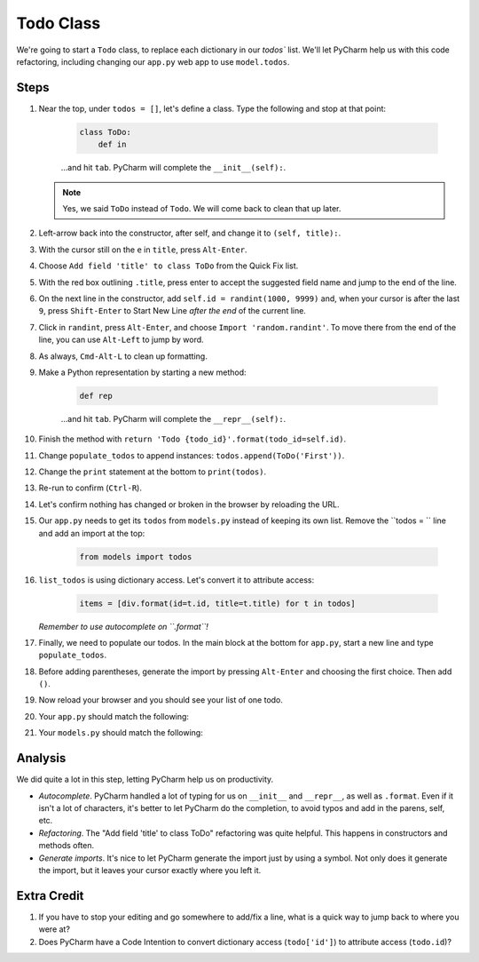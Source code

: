 ==========
Todo Class
==========

We're going to start a ``Todo`` class, to replace each dictionary in our
`todos`` list. We'll let PyCharm help us with this code refactoring,
including changing our ``app.py`` web app to use ``model.todos``.

Steps
=====

#. Near the top, under ``todos = []``, let's define a class. Type
   the following and stop at that point:

    .. code-block:: python

        class ToDo:
            def in

    ...and hit ``tab``. PyCharm will complete the ``__init__(self):``.

   .. note::

     Yes, we said ``ToDo`` instead of ``Todo``. We will come back
     to clean that up later.

#. Left-arrow back into the constructor, after self, and change it to
   ``(self, title):``.

#. With the cursor still on the ``e`` in ``title``, press ``Alt-Enter``.

#. Choose ``Add field 'title' to class ToDo`` from the Quick Fix list.

#. With the red box outlining ``.title``, press enter to accept the
   suggested field name and jump to the end of the line.

#. On the next line in the constructor, add ``self.id = randint(1000, 9999)``
   and, when your cursor is after the last ``9``, press ``Shift-Enter`` to
   Start New Line *after the end* of the current line.

#. Click in ``randint``, press ``Alt-Enter``, and choose
   ``Import 'random.randint'``. To move there from the end of the line, you
   can use ``Alt-Left`` to jump by word.

#. As always, ``Cmd-Alt-L`` to clean up formatting.

#. Make a Python representation by starting a new method:

    .. code-block:: python

        def rep

    ...and hit ``tab``. PyCharm will complete the ``__repr__(self):``.

#. Finish the method with
   ``return 'Todo {todo_id}'.format(todo_id=self.id)``.

#. Change ``populate_todos`` to append instances:
   ``todos.append(ToDo('First'))``.

#. Change the ``print`` statement at the bottom to
   ``print(todos)``.

#. Re-run to confirm (``Ctrl-R``).

#. Let's confirm nothing has changed or broken in the browser by
   reloading the URL.

#. Our ``app.py`` needs to get its ``todos`` from ``models.py``
   instead of keeping its own list. Remove the ``todos = `` line
   and add an import at the top:

    .. code-block:: python

      from models import todos

#. ``list_todos`` is using dictionary access. Let's convert it to
   attribute access:

    .. code-block:: python

      items = [div.format(id=t.id, title=t.title) for t in todos]

   *Remember to use autocomplete on ``.format``!*

#. Finally, we need to populate our todos. In the main block at
   the bottom for ``app.py``, start a new line and type
   ``populate_todos``.

#. Before adding parentheses, generate the import by pressing
   ``Alt-Enter`` and choosing the first choice. Then add ``()``.

#. Now reload your browser and you should see your list of one todo.

#. Your ``app.py`` should match the following:

   .. literalinclude:: app.py
    :caption: app.py in Todo Class
    :language: py

#. Your ``models.py`` should match the following:

   .. literalinclude:: models.py
    :caption: models.py in Todo Class
    :language: py

Analysis
========

We did quite a lot in this step, letting PyCharm help us on productivity.

- *Autocomplete*. PyCharm handled a lot of typing for us on ``__init__``
  and ``__repr__``, as well as ``.format``. Even if it isn't a lot of
  characters, it's better to let PyCharm do the completion, to avoid typos
  and add in the parens, self, etc.

- *Refactoring*. The "Add field 'title' to class ToDo" refactoring was
  quite helpful. This happens in constructors and methods often.

- *Generate imports*. It's nice to let PyCharm generate the import just
  by using a symbol. Not only does it generate the import, but it leaves
  your cursor exactly where you left it.

Extra Credit
============

#. If you have to stop your editing and go somewhere to add/fix a line,
   what is a quick way to jump back to where you were at?

#. Does PyCharm have a Code Intention to convert dictionary access
   (``todo['id']``) to attribute access (``todo.id``)?

